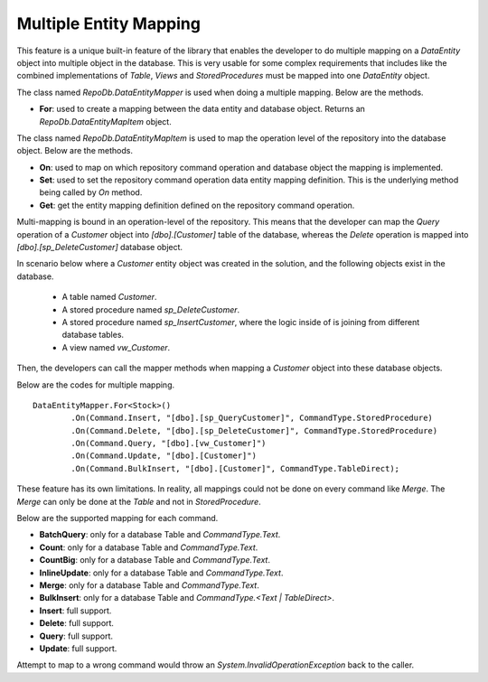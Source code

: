 Multiple Entity Mapping
=======================

This feature is a unique built-in feature of the library that enables the developer to do multiple mapping on a `DataEntity` object into multiple object in the database. This is very usable for some complex requirements that includes like the combined implementations of `Table`, `Views` and `StoredProcedures` must be mapped into one `DataEntity` object.

The class named `RepoDb.DataEntityMapper` is used when doing a multiple mapping. Below are the methods.

- **For**: used to create a mapping between the data entity and database object. Returns an `RepoDb.DataEntityMapItem` object.
 
The class named `RepoDb.DataEntityMapItem` is used to map the operation level of the repository into the database object. Below are the methods.

- **On**: used to map on which repository command operation and database object the mapping is implemented.
- **Set**: used to set the repository command operation data entity mapping definition. This is the underlying method being called by `On` method.
- **Get**: get the entity mapping definition defined on the repository command operation.

Multi-mapping is bound in an operation-level of the repository. This means that the developer can map the `Query` operation of a `Customer` object into `[dbo].[Customer]` table of the database, whereas the `Delete` operation is mapped into `[dbo].[sp_DeleteCustomer]` database object.

In scenario below where a `Customer` entity object was created in the solution, and the following objects exist in the database.

 - A table named `Customer`.
 - A stored procedure named `sp_DeleteCustomer`.
 - A stored procedure named `sp_InsertCustomer`, where the logic inside of is joining from different database tables.
 - A view named `vw_Customer`.
 
Then, the developers can call the mapper methods when mapping a `Customer` object into these database objects.

Below are the codes for multiple mapping.

::

	DataEntityMapper.For<Stock>()
		.On(Command.Insert, "[dbo].[sp_QueryCustomer]", CommandType.StoredProcedure)
		.On(Command.Delete, "[dbo].[sp_DeleteCustomer]", CommandType.StoredProcedure)
		.On(Command.Query, "[dbo].[vw_Customer]")
		.On(Command.Update, "[dbo].[Customer]")
		.On(Command.BulkInsert, "[dbo].[Customer]", CommandType.TableDirect);

These feature has its own limitations. In reality, all mappings could not be done on every command like `Merge`. The `Merge` can only be done at the `Table` and not in `StoredProcedure`.

Below are the supported mapping for each command.

- **BatchQuery**: only for a database Table and `CommandType.Text`.
- **Count**: only for a database Table and `CommandType.Text`.
- **CountBig**: only for a database Table and `CommandType.Text`.
- **InlineUpdate**: only for a database Table and `CommandType.Text`.
- **Merge**: only for a database Table and `CommandType.Text`.
- **BulkInsert**: only for a database Table and `CommandType.<Text | TableDirect>`.
- **Insert**: full support.
- **Delete**: full support.
- **Query**: full support.
- **Update**: full support.

Attempt to map to a wrong command would throw an `System.InvalidOperationException` back to the caller.